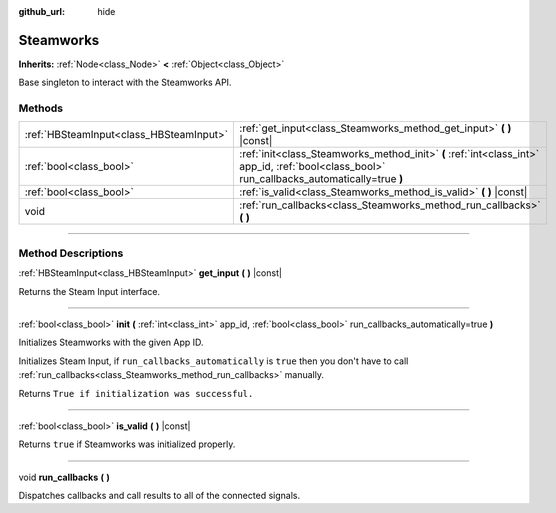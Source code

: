 :github_url: hide

.. DO NOT EDIT THIS FILE!!!
.. Generated automatically from Godot engine sources.
.. Generator: https://github.com/godotengine/godot/tree/master/doc/tools/make_rst.py.
.. XML source: https://github.com/godotengine/godot/tree/master/modules/steamworks/doc_classes/Steamworks.xml.

.. _class_Steamworks:

Steamworks
==========

**Inherits:** :ref:`Node<class_Node>` **<** :ref:`Object<class_Object>`

Base singleton to interact with the Steamworks API.

.. rst-class:: classref-reftable-group

Methods
-------

.. table::
   :widths: auto

   +-----------------------------------------+----------------------------------------------------------------------------------------------------------------------------------------------+
   | :ref:`HBSteamInput<class_HBSteamInput>` | :ref:`get_input<class_Steamworks_method_get_input>` **(** **)** |const|                                                                      |
   +-----------------------------------------+----------------------------------------------------------------------------------------------------------------------------------------------+
   | :ref:`bool<class_bool>`                 | :ref:`init<class_Steamworks_method_init>` **(** :ref:`int<class_int>` app_id, :ref:`bool<class_bool>` run_callbacks_automatically=true **)** |
   +-----------------------------------------+----------------------------------------------------------------------------------------------------------------------------------------------+
   | :ref:`bool<class_bool>`                 | :ref:`is_valid<class_Steamworks_method_is_valid>` **(** **)** |const|                                                                        |
   +-----------------------------------------+----------------------------------------------------------------------------------------------------------------------------------------------+
   | void                                    | :ref:`run_callbacks<class_Steamworks_method_run_callbacks>` **(** **)**                                                                      |
   +-----------------------------------------+----------------------------------------------------------------------------------------------------------------------------------------------+

.. rst-class:: classref-section-separator

----

.. rst-class:: classref-descriptions-group

Method Descriptions
-------------------

.. _class_Steamworks_method_get_input:

.. rst-class:: classref-method

:ref:`HBSteamInput<class_HBSteamInput>` **get_input** **(** **)** |const|

Returns the Steam Input interface.

.. rst-class:: classref-item-separator

----

.. _class_Steamworks_method_init:

.. rst-class:: classref-method

:ref:`bool<class_bool>` **init** **(** :ref:`int<class_int>` app_id, :ref:`bool<class_bool>` run_callbacks_automatically=true **)**

Initializes Steamworks with the given App ID.

Initializes Steam Input, if ``run_callbacks_automatically`` is ``true`` then you don't have to call :ref:`run_callbacks<class_Steamworks_method_run_callbacks>` manually.



Returns ``True if initialization was successful.``

.. rst-class:: classref-item-separator

----

.. _class_Steamworks_method_is_valid:

.. rst-class:: classref-method

:ref:`bool<class_bool>` **is_valid** **(** **)** |const|

Returns ``true`` if Steamworks was initialized properly.

.. rst-class:: classref-item-separator

----

.. _class_Steamworks_method_run_callbacks:

.. rst-class:: classref-method

void **run_callbacks** **(** **)**

Dispatches callbacks and call results to all of the connected signals.

.. |virtual| replace:: :abbr:`virtual (This method should typically be overridden by the user to have any effect.)`
.. |const| replace:: :abbr:`const (This method has no side effects. It doesn't modify any of the instance's member variables.)`
.. |vararg| replace:: :abbr:`vararg (This method accepts any number of arguments after the ones described here.)`
.. |constructor| replace:: :abbr:`constructor (This method is used to construct a type.)`
.. |static| replace:: :abbr:`static (This method doesn't need an instance to be called, so it can be called directly using the class name.)`
.. |operator| replace:: :abbr:`operator (This method describes a valid operator to use with this type as left-hand operand.)`
.. |bitfield| replace:: :abbr:`BitField (This value is an integer composed as a bitmask of the following flags.)`
